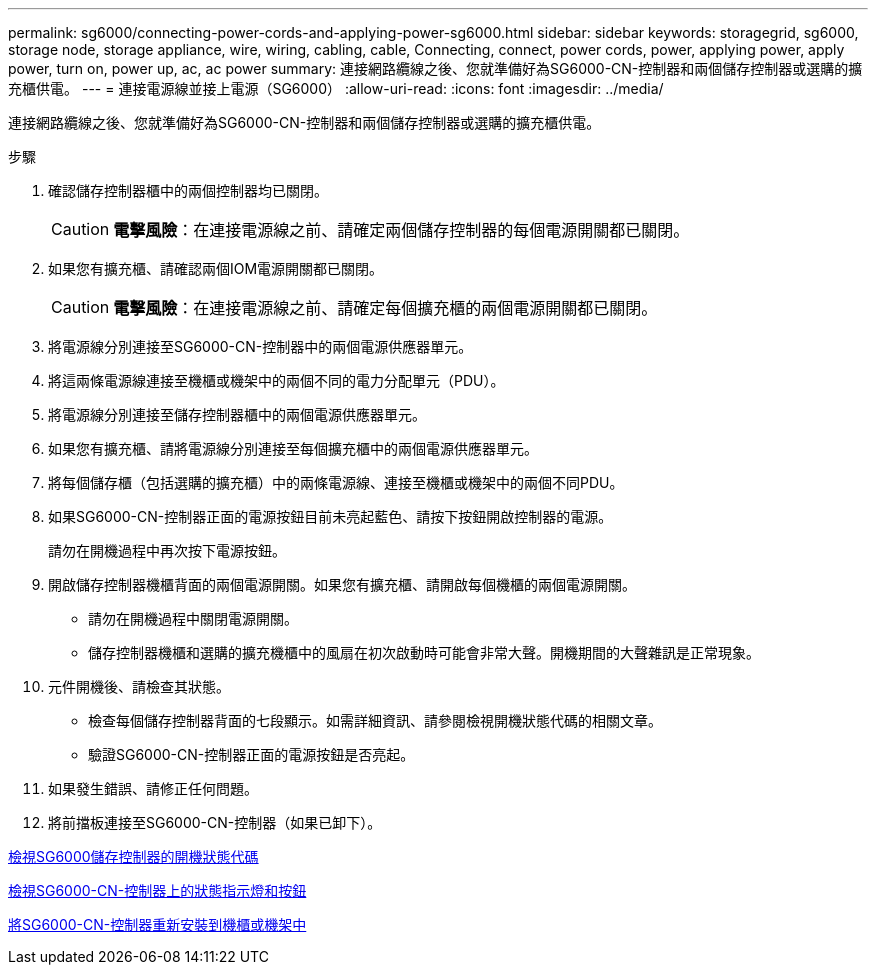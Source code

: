 ---
permalink: sg6000/connecting-power-cords-and-applying-power-sg6000.html 
sidebar: sidebar 
keywords: storagegrid, sg6000, storage node, storage appliance, wire, wiring, cabling, cable, Connecting, connect, power cords, power, applying power, apply power, turn on, power up, ac, ac power 
summary: 連接網路纜線之後、您就準備好為SG6000-CN-控制器和兩個儲存控制器或選購的擴充櫃供電。 
---
= 連接電源線並接上電源（SG6000）
:allow-uri-read: 
:icons: font
:imagesdir: ../media/


[role="lead"]
連接網路纜線之後、您就準備好為SG6000-CN-控制器和兩個儲存控制器或選購的擴充櫃供電。

.步驟
. 確認儲存控制器櫃中的兩個控制器均已關閉。
+

CAUTION: *電擊風險*：在連接電源線之前、請確定兩個儲存控制器的每個電源開關都已關閉。

. 如果您有擴充櫃、請確認兩個IOM電源開關都已關閉。
+

CAUTION: *電擊風險*：在連接電源線之前、請確定每個擴充櫃的兩個電源開關都已關閉。

. 將電源線分別連接至SG6000-CN-控制器中的兩個電源供應器單元。
. 將這兩條電源線連接至機櫃或機架中的兩個不同的電力分配單元（PDU）。
. 將電源線分別連接至儲存控制器櫃中的兩個電源供應器單元。
. 如果您有擴充櫃、請將電源線分別連接至每個擴充櫃中的兩個電源供應器單元。
. 將每個儲存櫃（包括選購的擴充櫃）中的兩條電源線、連接至機櫃或機架中的兩個不同PDU。
. 如果SG6000-CN-控制器正面的電源按鈕目前未亮起藍色、請按下按鈕開啟控制器的電源。
+
請勿在開機過程中再次按下電源按鈕。

. 開啟儲存控制器機櫃背面的兩個電源開關。如果您有擴充櫃、請開啟每個機櫃的兩個電源開關。
+
** 請勿在開機過程中關閉電源開關。
** 儲存控制器機櫃和選購的擴充機櫃中的風扇在初次啟動時可能會非常大聲。開機期間的大聲雜訊是正常現象。


. 元件開機後、請檢查其狀態。
+
** 檢查每個儲存控制器背面的七段顯示。如需詳細資訊、請參閱檢視開機狀態代碼的相關文章。
** 驗證SG6000-CN-控制器正面的電源按鈕是否亮起。


. 如果發生錯誤、請修正任何問題。
. 將前擋板連接至SG6000-CN-控制器（如果已卸下）。


xref:viewing-boot-up-status-codes-for-sg6000-storage-controllers.adoc[檢視SG6000儲存控制器的開機狀態代碼]

xref:viewing-status-indicators-and-buttons-on-sg6000-cn-controller.adoc[檢視SG6000-CN-控制器上的狀態指示燈和按鈕]

xref:reinstalling-sg6000-cn-controller-into-cabinet-or-rack.adoc[將SG6000-CN-控制器重新安裝到機櫃或機架中]
